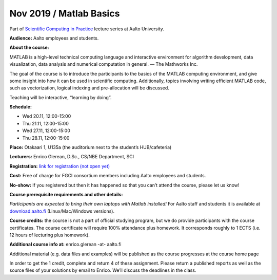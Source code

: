 ========================
Nov 2019 / Matlab Basics
========================

Part of `Scientific Computing in Practice <https://scicomp.aalto.fi/training/scip/index.html>`__ lecture series at Aalto University.

**Audience:** Aalto employees and students.

**About the course:**

MATLAB is a high-level technical computing language and interactive environment for algorithm development, data visualization, data analysis and numerical computation in general.  — The Mathworks Inc.

The goal of the course is to introduce the participants to the basics of the MATLAB computing environment, and give some insight into how it can be used in scientific computing. Additionally, topics involving writing efficient MATLAB code, such as vectorization, logical indexing and pre-allocation will be discussed.

Teaching will be interactive, “learning by doing”.

**Schedule:**

- Wed 20.11, 12:00-15:00
- Thu 21.11, 12:00-15:00
- Wed 27.11, 12:00-15:00
- Thu 28.11, 12:00-15:00

**Place:** Otakaari 1, U135a (the auditorium next to the student’s HUB/cafeteria)

**Lecturers:** Enrico Glerean, D.Sc., CS/NBE Department, SCI

**Registration:** `link for registration (not open yet) <https://www.webropolsurveys.com/S/50CE4F5C7D47F656.par>`__

**Cost:** Free of charge for FGCI consortium members including Aalto employees and students.

**No-show:** If you registered but then it has happened so that you can’t attend the course, please let us know!

**Course prerequisite requirements and other details:**

*Participants are expected to bring their own laptops with Matlab installed!* For Aalto staff and students it is available at `download.aalto.fi <https://download.aalto.fi/>`__ (Linux/Mac/Windows versions).

**Course credits:** the course is not a part of official studying program, but we do provide participants with the course certificates. The course certificate will require 100% attendance plus homework. It corresponds roughly to 1 ECTS (i.e. 12 hours of lecturing plus homework).

**Additional course info at:** enrico.glerean -at- aalto.fi

Additional material (e.g. data files and examples) will be published as the course progresses at the course home page

In order to get the 1 credit, complete and return 4 of these assignment.  Please return a published reports as well as the source files of your solutions by email to Enrico. We’ll discuss the deadlines in the class.

